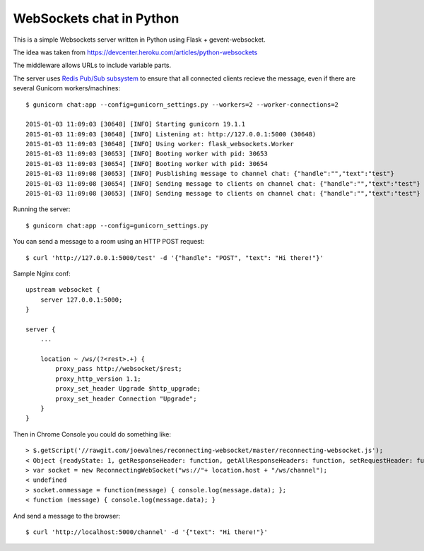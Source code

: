 WebSockets chat in Python
=========================

This is a simple Websockets server written in Python using Flask + gevent-websocket.

The idea was taken from https://devcenter.heroku.com/articles/python-websockets

The middleware allows URLs to include variable parts.

The server uses `Redis Pub/Sub subsystem <https://github.com/andymccurdy/redis-py#publish--subscribe>`_
to ensure that all connected clients recieve the message, even if there are several Gunicorn
workers/machines::

    $ gunicorn chat:app --config=gunicorn_settings.py --workers=2 --worker-connections=2

    2015-01-03 11:09:03 [30648] [INFO] Starting gunicorn 19.1.1
    2015-01-03 11:09:03 [30648] [INFO] Listening at: http://127.0.0.1:5000 (30648)
    2015-01-03 11:09:03 [30648] [INFO] Using worker: flask_websockets.Worker
    2015-01-03 11:09:03 [30653] [INFO] Booting worker with pid: 30653
    2015-01-03 11:09:03 [30654] [INFO] Booting worker with pid: 30654
    2015-01-03 11:09:08 [30653] [INFO] Pusblishing message to channel chat: {"handle":"","text":"test"}
    2015-01-03 11:09:08 [30654] [INFO] Sending message to clients on channel chat: {"handle":"","text":"test"}
    2015-01-03 11:09:08 [30653] [INFO] Sending message to clients on channel chat: {"handle":"","text":"test"}


Running the server::

    $ gunicorn chat:app --config=gunicorn_settings.py

You can send a message to a room using an HTTP POST request::

    $ curl 'http://127.0.0.1:5000/test' -d '{"handle": "POST", "text": "Hi there!"}'


Sample Nginx conf::

    upstream websocket {
        server 127.0.0.1:5000;
    }

    server {
        ...

        location ~ /ws/(?<rest>.+) {
            proxy_pass http://websocket/$rest;
            proxy_http_version 1.1;
            proxy_set_header Upgrade $http_upgrade;
            proxy_set_header Connection "Upgrade";
        }
    }


Then in Chrome Console you could do something like::

    > $.getScript('//rawgit.com/joewalnes/reconnecting-websocket/master/reconnecting-websocket.js');
    < Object {readyState: 1, getResponseHeader: function, getAllResponseHeaders: function, setRequestHeader: function, overrideMimeType: function…}
    > var socket = new ReconnectingWebSocket("ws://"+ location.host + "/ws/channel");
    < undefined
    > socket.onmessage = function(message) { console.log(message.data); };
    < function (message) { console.log(message.data); }


And send a message to the browser::

    $ curl 'http://localhost:5000/channel' -d '{"text": "Hi there!"}'

